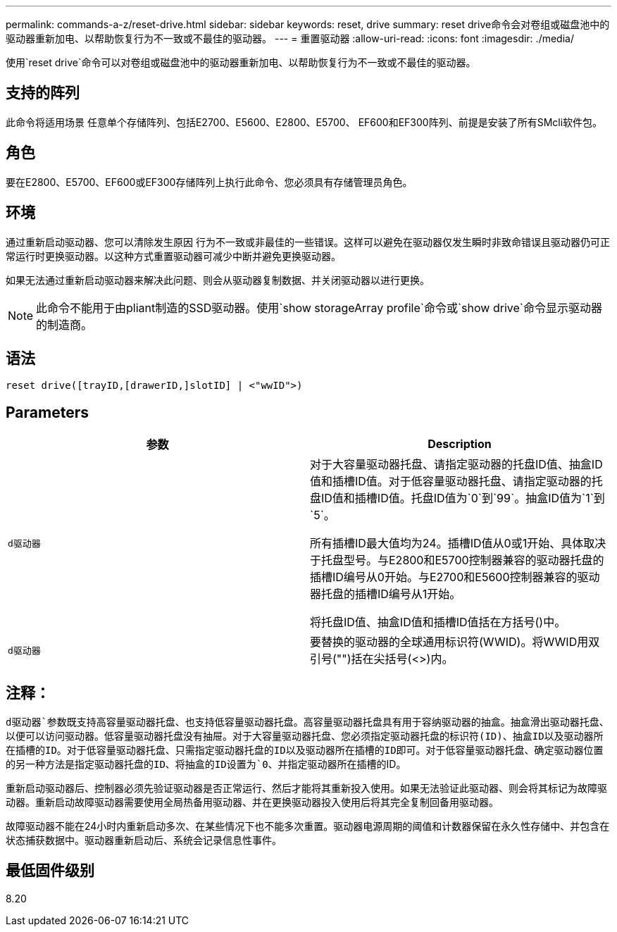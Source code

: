 ---
permalink: commands-a-z/reset-drive.html 
sidebar: sidebar 
keywords: reset, drive 
summary: reset drive命令会对卷组或磁盘池中的驱动器重新加电、以帮助恢复行为不一致或不最佳的驱动器。 
---
= 重置驱动器
:allow-uri-read: 
:icons: font
:imagesdir: ./media/


[role="lead"]
使用`reset drive`命令可以对卷组或磁盘池中的驱动器重新加电、以帮助恢复行为不一致或不最佳的驱动器。



== 支持的阵列

此命令将适用场景 任意单个存储阵列、包括E2700、E5600、E2800、E5700、 EF600和EF300阵列、前提是安装了所有SMcli软件包。



== 角色

要在E2800、E5700、EF600或EF300存储阵列上执行此命令、您必须具有存储管理员角色。



== 环境

通过重新启动驱动器、您可以清除发生原因 行为不一致或非最佳的一些错误。这样可以避免在驱动器仅发生瞬时非致命错误且驱动器仍可正常运行时更换驱动器。以这种方式重置驱动器可减少中断并避免更换驱动器。

如果无法通过重新启动驱动器来解决此问题、则会从驱动器复制数据、并关闭驱动器以进行更换。

[NOTE]
====
此命令不能用于由pliant制造的SSD驱动器。使用`show storageArray profile`命令或`show drive`命令显示驱动器的制造商。

====


== 语法

[listing]
----
reset drive([trayID,[drawerID,]slotID] | <"wwID">)
----


== Parameters

|===
| 参数 | Description 


 a| 
`d驱动器`
 a| 
对于大容量驱动器托盘、请指定驱动器的托盘ID值、抽盒ID值和插槽ID值。对于低容量驱动器托盘、请指定驱动器的托盘ID值和插槽ID值。托盘ID值为`0`到`99`。抽盒ID值为`1`到`5`。

所有插槽ID最大值均为24。插槽ID值从0或1开始、具体取决于托盘型号。与E2800和E5700控制器兼容的驱动器托盘的插槽ID编号从0开始。与E2700和E5600控制器兼容的驱动器托盘的插槽ID编号从1开始。

将托盘ID值、抽盒ID值和插槽ID值括在方括号()中。



 a| 
`d驱动器`
 a| 
要替换的驱动器的全球通用标识符(WWID)。将WWID用双引号("")括在尖括号(<>)内。

|===


== 注释：

`d驱动器`参数既支持高容量驱动器托盘、也支持低容量驱动器托盘。高容量驱动器托盘具有用于容纳驱动器的抽盒。抽盒滑出驱动器托盘、以便可以访问驱动器。低容量驱动器托盘没有抽屉。对于大容量驱动器托盘、您必须指定驱动器托盘的标识符(ID)、抽盒ID以及驱动器所在插槽的ID。对于低容量驱动器托盘、只需指定驱动器托盘的ID以及驱动器所在插槽的ID即可。对于低容量驱动器托盘、确定驱动器位置的另一种方法是指定驱动器托盘的ID、将抽盒的ID设置为`0`、并指定驱动器所在插槽的ID。

重新启动驱动器后、控制器必须先验证驱动器是否正常运行、然后才能将其重新投入使用。如果无法验证此驱动器、则会将其标记为故障驱动器。重新启动故障驱动器需要使用全局热备用驱动器、并在更换驱动器投入使用后将其完全复制回备用驱动器。

故障驱动器不能在24小时内重新启动多次、在某些情况下也不能多次重置。驱动器电源周期的阈值和计数器保留在永久性存储中、并包含在状态捕获数据中。驱动器重新启动后、系统会记录信息性事件。



== 最低固件级别

8.20

